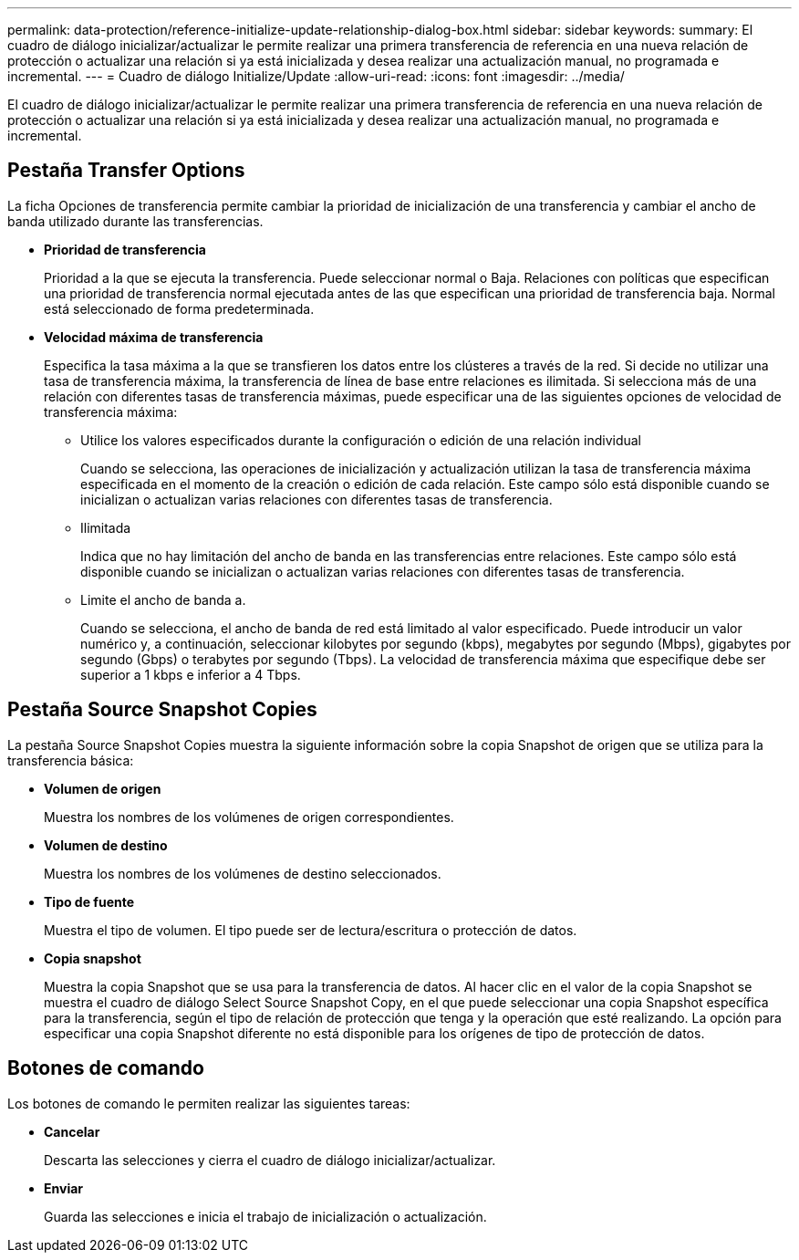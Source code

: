 ---
permalink: data-protection/reference-initialize-update-relationship-dialog-box.html 
sidebar: sidebar 
keywords:  
summary: El cuadro de diálogo inicializar/actualizar le permite realizar una primera transferencia de referencia en una nueva relación de protección o actualizar una relación si ya está inicializada y desea realizar una actualización manual, no programada e incremental. 
---
= Cuadro de diálogo Initialize/Update
:allow-uri-read: 
:icons: font
:imagesdir: ../media/


[role="lead"]
El cuadro de diálogo inicializar/actualizar le permite realizar una primera transferencia de referencia en una nueva relación de protección o actualizar una relación si ya está inicializada y desea realizar una actualización manual, no programada e incremental.



== Pestaña Transfer Options

La ficha Opciones de transferencia permite cambiar la prioridad de inicialización de una transferencia y cambiar el ancho de banda utilizado durante las transferencias.

* *Prioridad de transferencia*
+
Prioridad a la que se ejecuta la transferencia. Puede seleccionar normal o Baja. Relaciones con políticas que especifican una prioridad de transferencia normal ejecutada antes de las que especifican una prioridad de transferencia baja. Normal está seleccionado de forma predeterminada.

* *Velocidad máxima de transferencia*
+
Especifica la tasa máxima a la que se transfieren los datos entre los clústeres a través de la red. Si decide no utilizar una tasa de transferencia máxima, la transferencia de línea de base entre relaciones es ilimitada. Si selecciona más de una relación con diferentes tasas de transferencia máximas, puede especificar una de las siguientes opciones de velocidad de transferencia máxima:

+
** Utilice los valores especificados durante la configuración o edición de una relación individual
+
Cuando se selecciona, las operaciones de inicialización y actualización utilizan la tasa de transferencia máxima especificada en el momento de la creación o edición de cada relación. Este campo sólo está disponible cuando se inicializan o actualizan varias relaciones con diferentes tasas de transferencia.

** Ilimitada
+
Indica que no hay limitación del ancho de banda en las transferencias entre relaciones. Este campo sólo está disponible cuando se inicializan o actualizan varias relaciones con diferentes tasas de transferencia.

** Limite el ancho de banda a.
+
Cuando se selecciona, el ancho de banda de red está limitado al valor especificado. Puede introducir un valor numérico y, a continuación, seleccionar kilobytes por segundo (kbps), megabytes por segundo (Mbps), gigabytes por segundo (Gbps) o terabytes por segundo (Tbps). La velocidad de transferencia máxima que especifique debe ser superior a 1 kbps e inferior a 4 Tbps.







== Pestaña Source Snapshot Copies

La pestaña Source Snapshot Copies muestra la siguiente información sobre la copia Snapshot de origen que se utiliza para la transferencia básica:

* *Volumen de origen*
+
Muestra los nombres de los volúmenes de origen correspondientes.

* *Volumen de destino*
+
Muestra los nombres de los volúmenes de destino seleccionados.

* *Tipo de fuente*
+
Muestra el tipo de volumen. El tipo puede ser de lectura/escritura o protección de datos.

* *Copia snapshot*
+
Muestra la copia Snapshot que se usa para la transferencia de datos. Al hacer clic en el valor de la copia Snapshot se muestra el cuadro de diálogo Select Source Snapshot Copy, en el que puede seleccionar una copia Snapshot específica para la transferencia, según el tipo de relación de protección que tenga y la operación que esté realizando. La opción para especificar una copia Snapshot diferente no está disponible para los orígenes de tipo de protección de datos.





== Botones de comando

Los botones de comando le permiten realizar las siguientes tareas:

* *Cancelar*
+
Descarta las selecciones y cierra el cuadro de diálogo inicializar/actualizar.

* *Enviar*
+
Guarda las selecciones e inicia el trabajo de inicialización o actualización.


